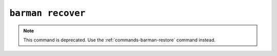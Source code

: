 .. _commands-barman-recover:

``barman recover``
""""""""""""""""""

.. note::

    This command is deprecated. Use the :ref:`commands-barman-restore` command instead.

